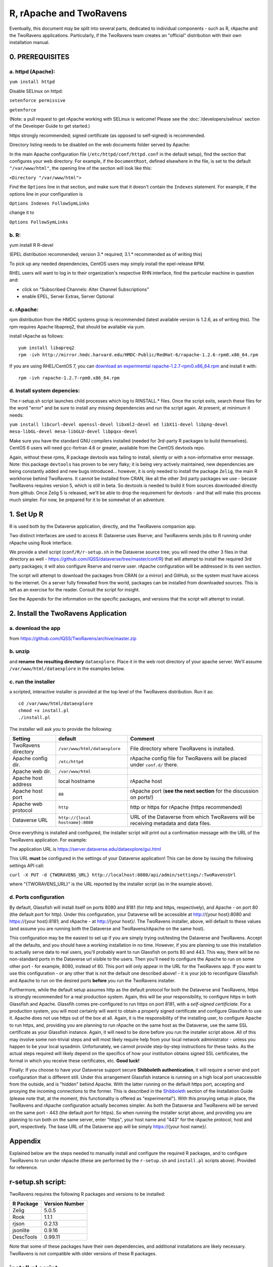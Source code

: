================================
R, rApache and TwoRavens
================================

Eventually, this document may be split into several parts, dedicated to individual components - 
such as R, rApache and the TwoRavens applications. Particularly, if the TwoRavens team creates an "official" distribution with their own installation manual. 

0. PREREQUISITES
++++++++++++++++

a. httpd (Apache): 
------------------

``yum install httpd``

Disable SELinux on httpd: 

``setenforce permissive``

``getenforce``

(Note: a pull request to get rApache working with SELinux is welcome! Please see the :doc:`/developers/selinux` section of the Developer Guide to get started.)


https strongly recommended; signed certificate (as opposed to self-signed) is recommended. 

Directory listing needs to be disabled on the web documents folder served by Apache: 

In the main Apache configuration file (``/etc/httpd/conf/httpd.conf`` in the default setup), find the section that configures your web directory. For example, if the ``DocumentRoot``, defined elsewhere in the file, is set to the default ``"/var/www/html"``, the opening line of the section will look like this:

``<Directory "/var/www/html">`` 

Find the ``Options`` line in that section, and make sure that it doesn't contain the ``Indexes`` statement. 
For example, if the options line in your configuration is 

``Options Indexes FollowSymLinks``

change it to 

``Options FollowSymLinks``

b. R:
-----

yum install R R-devel

(EPEL distribution recommended; version 3.* required; 3.1.* recommended as of writing this)

To pick up any needed dependencies, CentOS users may simply install the epel-release RPM.

RHEL users will want to log in to their organization's respective RHN interface, find the particular machine in question and:

• click on "Subscribed Channels: Alter Channel Subscriptions"
• enable EPEL, Server Extras, Server Optional

c. rApache: 
-----------

rpm distribution from the HMDC systems group is recommended (latest available version is 1.2.6, as of writing this). The rpm requires Apache libapreq2, that should be available via yum. 

install rApache as follows:: 

	yum install libapreq2
	rpm -ivh http://mirror.hmdc.harvard.edu/HMDC-Public/RedHat-6/rapache-1.2.6-rpm0.x86_64.rpm

If you are using RHEL/CentOS 7, you can `download an experimental rapache-1.2.7-rpm0.x86_64.rpm <../_static/installation/files/home/rpmbuild/rpmbuild/RPMS/x86_64/rapache-1.2.7-rpm0.x86_64.rpm>`_ and install it with::

	rpm -ivh rapache-1.2.7-rpm0.x86_64.rpm

d. Install system depencies:
----------------------------

The r-setup.sh script launches child processes which log to RINSTALL.* files. Once the script exits, search these files for the word "error" and be sure to install any missing dependencies and run the script again. At present, at minimum it needs:

``yum install libcurl-devel openssl-devel libxml2-devel ed libX11-devel libpng-devel mesa-libGL-devel mesa-libGLU-devel libpqxx-devel``

Make sure you have the standard GNU compilers installed (needed for 3rd-party R packages to build themselves). CentOS 6 users will need gcc-fortran 4.6 or greater, available from the CentOS devtools repo. 

Again, without these rpms, R package devtools was failing to install, silently or with a non-informative error message. 
Note: this package ``devtools`` has proven to be very flaky; it is being very actively maintained, new dependencies are being constantly added and new bugs introduced... however, it is only needed to install the package ``Zelig``, the main R workhorse behind TwoRavens. It cannot be installed from CRAN, like all the other 3rd party packages we use - becase TwoRavens requires version 5, which is still in beta. So devtools is needed to build it from sources downloaded directly from github. Once Zelig 5 is released, we'll be able to drop the requirement for devtools - and that will make this process much simpler. For now, be prepared for it to be somewhat of an adventure. 


1. Set Up R
+++++++++++

R is used both by the Dataverse application, directly, and the TwoRavens companion app.

Two distinct interfaces are used to access R: Dataverse uses Rserve; and TwoRavens sends jobs to R running under rApache using Rook interface. 

We provide a shell script (``conf/R/r-setup.sh`` in the Dataverse source tree; you will need the other 3 files in that directory as well - `https://github.com/IQSS/dataverse/tree/master/conf/R <https://github.com/IQSS/dataverse/tree/master/conf/R>`__) that will attempt to install the required 3rd party packages; it will also configure Rserve and rserve user. rApache configuration will be addressed in its own section.

The script will attempt to download the packages from CRAN (or a mirror) and GitHub, so the system must have access to the internet. On a server fully firewalled from the world, packages can be installed from downloaded sources. This is left as an exercise for the reader. Consult the script for insight.

See the Appendix for the information on the specific packages, and versions that the script will attempt to install. 

2. Install the TwoRavens Application
++++++++++++++++++++++++++++++++++++

a. download the app 
-------------------

from
https://github.com/IQSS/TwoRavens/archive/master.zip

b. unzip 
--------

and **rename the resulting directory** ``dataexplore``.
Place it in the web root directory of your apache server. We'll assume ``/var/www/html/dataexplore`` in the examples below. 

c. run the installer
--------------------

a scripted, interactive installer is provided at the top level of the TwoRavens 
distribution. Run it as::

   cd /var/www/html/dataexplore
   chmod +x install.pl
   ./install.pl

The installer will ask you to provide the following:

===================  ================================    ===========  
Setting              default                             Comment
===================  ================================    ===========  
TwoRavens directory  ``/var/www/html/dataexplore``       File directory where TwoRavens is installed.
Apache config dir.   ``/etc/httpd``                      rApache config file for TwoRavens will be placed under ``conf.d/`` there.
Apache web dir.      ``/var/www/html``
Apache host address  local hostname                      rApache host
Apache host port     ``80``                              rApache port (**see the next section** for the discussion on ports!)
Apache web protocol  ``http``                            http or https for rApache (https recommended)
Dataverse URL        ``http://{local hostname}:8080``    URL of the Dataverse from which TwoRavens will be receiving metadata and data files.
===================  ================================    =========== 


Once everything is installed and configured, the installer script will print out a confirmation message with the URL of the TwoRavens application. For example: 

The application URL is 
https://server.dataverse.edu/dataexplore/gui.html

This URL **must** be configured in the settings of your Dataverse application!
This can be done by issuing the following settings API call: 

``curl -X PUT -d {TWORAVENS_URL} http://localhost:8080/api/admin/settings/:TwoRavensUrl``

where "{TWORAVENS_URL}" is the URL reported by the installer script (as in the example above).

d. Ports configuration
-----------------------

By default, Glassfish will install itself on ports 8080 and 8181 (for http and https, respectively), and Apache - on port 80 (the default port for http). Under this configuration, your Dataverse will be accessible at http://{your host}:8080 and https://{your host}:8181; and rApache - at http://{your host}/. The TwoRavens installer, above, will default to these values (and assume you are running both the Dataverse and TwoRavens/rApache on the same host). 

This configuration may be the easiest to set up if you are simply trying out/testing the Dataverse and TwoRavens. Accept all the defaults, and you should have a working installation in no time. However, if you are planning to use this installation to actually serve data to real users, you'll probably want to run Glassfish on ports 80 and 443. This way, there will be no non-standard ports in the Dataverse url visible to the users. Then you'll need to configure the Apache to run on some other port - for example, 8080, instead of 80. This port will only appear in the URL for the TwoRavens app. If you want to use this configuration - or any other that is not the default one described above! - it is your job to reconfigure Glassfish and Apache to run on the desired ports **before** you run the TwoRavens installer. 

Furthermore, while the default setup assumes http as the default protocol for both the Dataverse and TwoRavens, https is strongly recommended for a real production system. Again, this will be your responsibility, to configure https in both Glassfish and Apache. Glassfih comes pre-configured to run https on port 8181, with a *self-signed certificiate*. For a production system, you will most certainly will want to obtain a properly signed certificate and configure Glassfish to use it. Apache does not use https out of the box at all. Again, it is the responsibility of the installing user, to configure Apache to run https, and, providing you are planning to run rApache on the same host as the Dataverse, use the same SSL certificate as your Glassfish instance. Again, it will need to be done before you run the installer script above. All of this may involve some non-trivial steps and will most likely require help from your local network administrator - unless you happen to be your local sysadmin. Unfortunately, we cannot provide step-by-step instructions for these tasks. As the actual steps required will likely depend on the specifics of how your institution obtains signed SSL certificates, the format in which you receive these certificates, etc. **Good luck!**

Finally: If you choose to have your Dataverse support secure
**Shibboleth authentication**, it will require a server and port
configuration that is different still. Under this arrangement
Glassfish instance is running on a high local port unaccessible from
the outside, and is "hidden" behind Apache. With the latter running on
the default https port, accepting and proxying the incoming
connections to the former. This is described in the `Shibboleth <shibboleth.html>`_
section of the Installation Guide (please note that, at the moment,
this functionality is offered as "experimental"). With this proxying
setup in place, the TwoRavens and rApache configuration actually
becomes simpler. As both the Dataverse and TwoRavens will be served on
the same port - 443 (the default port for https). So when running the
installer script above, and providing you are planning to run both on
the same server, enter "https", your host name and "443" for the
rApache protocol, host and port, respectively. The base URL of the
Dataverse app will be simply https://{your host name}/.


Appendix
++++++++

Explained below are the steps needed to manually install and configure the required R packages, and to configure TwoRavens to run under rApache (these are performed by the ``r-setup.sh`` and ``install.pl`` scripts above).  Provided for reference. 

r-setup.sh script:
++++++++++++++++++

TwoRavens requires the following R packages and versions to be installed:

=============== ================
R Package       Version Number
=============== ================
Zelig           5.0.5
Rook            1.1.1
rjson           0.2.13
jsonlite        0.9.16
DescTools       0.99.11
=============== ================

Note that some of these packages have their own dependencies, and additional installations are likely necessary. TwoRavens is not compatible with older versions of these R packages.

install.pl script:
++++++++++++++++++

I. Configure the TwoRavens web (Javascript) application
-------------------------------------------------------

Edit the file ``/var/www/html/dataexplore/app_ddi.js``.

find and edit the following 3 lines:

1. ``var production=false;``

   and change it to ``true``;

2. ``hostname="localhost:8080";``

   so that it points to the dataverse app, from which TwoRavens will be obtaining the metadata and data files. (don't forget to change 8080 to the correct port number!)

   and

3. ``var rappURL = "http://0.0.0.0:8000/custom/";``

   set this to the URL of your rApache server, i.e.

   ``"https://<rapacheserver>:<rapacheport>/custom/";``

II. Configure the R applications to run under rApache
-----------------------------------------------------

rApache is a loadable httpd module that provides a link between Apache and R. 
When you installed the rApache rpm, under 0., it placed the module in the Apache library directory and added a configuration entry to the config file (``/etc/httpd/conf/httpd.conf``). 

Now we need to configure rApache to serve several R "mini-apps", from the R sources provided with TwoRavens. 

a. Edit the following files:
****************************
in ``dataexplore/rook``:

``rookdata.R, rookzelig.R, rooksubset.R, rooktransform.R, rookselector.R, rooksource.R``

and replace *every* instance of ``production<-FALSE`` line with ``production<-TRUE``.
 
(yeah, that's why we provide that installer script...)

b. Edit dataexplore/rook/rooksource.R
*****************************************


and change the following line: 

``setwd("/usr/local/glassfish4/glassfish/domains/domain1/docroot/dataexplore/rook")``

to 

``setwd("/var/www/html/dataexplore/rook")``

(or your dataexplore directory, if different from the above)

c. Edit the following lines in dataexplore/rook/rookutils.R: 
************************************************************

``url <- paste("https://demo.dataverse.org/custom/preprocess_dir/preprocessSubset_",sessionid,".txt",sep="")``

and 

``imageVector[[qicount]]<<-paste("https://dataverse-demo.iq.harvard.edu/custom/pic_dir/", mysessionid,"_",mymodelcount,qicount,".png", sep = "")``

and change the URL to reflect the correct location of your rApache instance - make sure that the protocol and the port number are correct too, not just the host name!

d. Add the following lines to /etc/httpd/conf/httpd.conf: 
*********************************************************
(This configuration is now supplied in its own config file ``tworavens-rapache.conf``, it can be dropped into the Apache's ``/etc/httpd/conf.d``. Again, the scripted installer will do this for you automatically.)

.. code-block:: none

   RSourceOnStartup "/var/www/html/dataexplore/rook/rooksource.R"
   <Location /custom/zeligapp>
      SetHandler r-handler
      RFileEval /var/www/html/dataexplore/rook/rookzelig.R:Rook::Server$call(zelig.app)
   </Location>
   <Location /custom/subsetapp>
      SetHandler r-handler
      RFileEval /var/www/html/dataexplore/rook/rooksubset.R:Rook::Server$call(subset.app)
   </Location>
   <Location /custom/transformapp>
      SetHandler r-handler
      RFileEval /var/www/html/dataexplore/rook/rooktransform.R:Rook::Server$call(transform.app)
   </Location>
   <Location /custom/dataapp>
      SetHandler r-handler
      RFileEval /var/www/html/dataexplore/rook/rookdata.R:Rook::Server$call(data.app)
   </Location>

e. Create the following directories and chown them user apache: 
***************************************************************


.. code-block:: none

   mkdir --parents /var/www/html/custom/pic_dir
   
   mkdir --parents /var/www/html/custom/preprocess_dir
   
   mkdir --parents /var/www/html/custom/log_dir

   chown -R apache.apache /var/www/html/custom

f. chown the dataexplore directory 
**********************************
to user apache: 

``chown -R apache /var/www/html/dataexplore``

g. restart httpd
****************


``service httpd restart``


